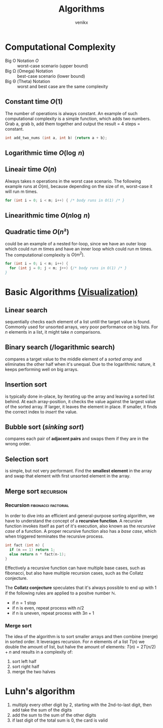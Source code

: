 #+TITLE: Algorithms
#+AUTHOR: venikx
#+STARTUP: content, indent

* Computational Complexity
- Big O Notation $O$ :: worst-case scenario (upper bound)
- Big \Omega (Omega) Notation  :: best-case scenario (lower bound)
- Big \Theta (Theta) Notation :: worst and best case are the same complexity

** Constant time $O(1)$
The number of operations is always constant. An example of such computational complexity is a simple
function, which adds two numbers. Grab a, grab b, add them together and output the result = 4 steps
= constant.

#+BEGIN_SRC C
  int add_two_nums (int a, int b) {return a + b};
#+END_SRC

** Logarithmic time $O(\log{\,n})$
** Lineair time $O(n)$
Always takes n operations in the worst case scenario. The following example runs at $O(m)$, because
depending on the size of m, worst-case it will run m times.

#+BEGIN_SRC C
  for (int i = 0; i < m; i++) { /* body runs in O(1) /* }
#+END_SRC

** Linearithmic time $O(n \log{\,n})$
** Quadratic time $O(n²)$
could be an example of a nested for-loop, since we have an outer loop which could run m times and
have an inner loop which could run m times. The computational complexity is $O(m^2)$.

#+BEGIN_SRC C
  for (int i = 0; i < m; i++) {
    for (int j = 0; j < m; j++) {/* body runs in O(1) /* }
  }
#+END_SRC

* Basic Algorithms [[https://www.cs.usfca.edu/~galles/visualization/ComparisonSort.html][(Visualization)]]
** Linear search
sequentially checks each element of a list untill the target value is found. Commonly used for
unsorted arrays, very poor performance on big lists. For $n$ elements in a list, it might take $n$
comparisons.
\begin{equation}O(n)\end{equation}
\begin{equation}\Omega(1)\end{equation}

** Binary search (/logarithmic search)
compares a target value to the middle element of a /sorted array/ and eliminates the other half when
it's unequal. Due to the logarithmic nature, it keeps performing well on big arrays.
\begin{equation}O(\log{\,n})\end{equation}
\begin{equation}\Omega(1)\end{equation}

** Insertion sort
is typically done in-place, by iterating up the array and leaving a sorted list behind. At each
array-position, it checks the value against the largest value of the sorted array. If larger, it
leaves the element in place. If smaller, it finds the correct index to /insert/ the value.
\begin{equation}O(n^2)\end{equation}
\begin{equation}\Omega(n)\end{equation}

** Bubble sort (/sinking sort/)
compares each pair of *adjacent pairs* and swaps them if they are in the wrong order.
\begin{equation}O(n^2)\end{equation}
\begin{equation}\Omega(n)\end{equation}

** Selection sort
is simple, but not very performant. Find the *smallest element* in the array and swap that element
with first unsorted element in the array.
\begin{equation}\Theta(n^2)\end{equation}

** Merge sort                                                    :recursion:
*** Recursion                                           :fibonacci:factorial:
In order to dive into an efficient and general-purpose sorting algorithm, we have to understand the
concept of a *recursive function*. A recursive function invokes itself as part of it's execution, also
known as the /recursive case/ of a function. A proper recursive function also has a /base case/, which
when triggered terminates the recursive process.

#+NAME: factorial.c
#+BEGIN_SRC C
  int fact (int n) {
    if (n == 1) return 1;
    else return n * fact(n-1);
  }
#+END_SRC

Effectively a recursive function can have multiple base cases, such as fibonacci, but also have
multiple recursion cases, such as the Collatz conjecture.

The *Collatz conjecture* speculates that it's always possible to end up with 1 if the following rules
are applied to a positve number $\mathbb{N}$.
- if $n = 1$ stop
- if n is even, repeat process with $n/2$
- if n is uneven, repeat process with $3n + 1$

*** Merge sort
The idea of the algorithm is to sort smaller arrays and then combine (merge) in sorted order. It
leverages recursion. For $n$ elements of a list $T(n)$ we double the amount of list, but halve the
amount of elements: $T(n) = 2T(n/2) + n$ and results in a complexity of:
\begin{equation}\Theta(n\,\log{\,n})\end{equation}

1. sort left half
2. sort right half
3. merge the two halves

* Luhn's algorithm
1. multiply every other digit by 2, starting with the 2nd-to-last digit, then add take the sum of
   the digits
2. add the sum to the sum of the other digits
3. if last digit of the total sum is 0, the card is valid
